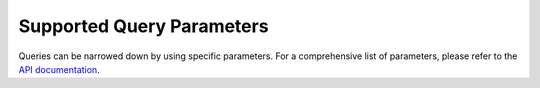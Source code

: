 Supported Query Parameters
===========================

Queries can be narrowed down by using specific parameters. For a comprehensive list of parameters, 
please refer to the `API documentation <https://dev.springernature.com/docs/supported-query-params/>`_.